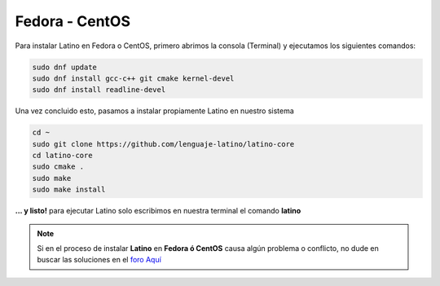 .. _fedoraLink:

.. meta::
   :description: Pasos a seguir para instalar Latino en Fedora y CentOS
   :keywords: instalacion, latino, fedora, centos, linux

================
Fedora - CentOS
================
Para instalar Latino en Fedora o CentOS, primero abrimos la consola (Terminal) y ejecutamos los siguientes comandos:

.. code-block:: bash

   sudo dnf update
   sudo dnf install gcc-c++ git cmake kernel-devel
   sudo dnf install readline-devel

Una vez concluido esto, pasamos a instalar propiamente Latino en nuestro sistema

.. code-block:: bash
   
   cd ~
   sudo git clone https://github.com/lenguaje-latino/latino-core
   cd latino-core
   sudo cmake .
   sudo make
   sudo make install

**... y listo!** para ejecutar Latino solo escribimos en nuestra terminal el comando **latino**

.. note:: Si en el proceso de instalar **Latino** en **Fedora ó CentOS** causa algún problema o conflicto, no dude en buscar las soluciones en el `foro Aquí`_


.. Enlaces

.. _foro Aquí: https://es.stackoverflow.com/questions/tagged/latino